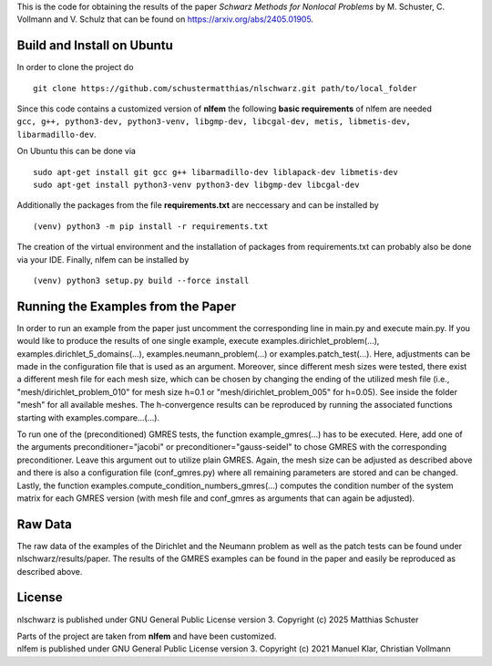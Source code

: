 This is the code for obtaining the results of the paper *Schwarz Methods for Nonlocal Problems* 
by M. Schuster, C. Vollmann and V. Schulz that can be found on https://arxiv.org/abs/2405.01905.

Build and Install on Ubuntu
===========================
In order to clone the project do
::
  git clone https://github.com/schustermatthias/nlschwarz.git path/to/local_folder

| Since this code contains a customized version of **nlfem** the following **basic requirements** of nlfem are needed
| ``gcc, g++, python3-dev, python3-venv, libgmp-dev, libcgal-dev, metis, libmetis-dev, libarmadillo-dev``.
On Ubuntu this can be done via
::
  sudo apt-get install git gcc g++ libarmadillo-dev liblapack-dev libmetis-dev
  sudo apt-get install python3-venv python3-dev libgmp-dev libcgal-dev

Additionally the packages from the file **requirements.txt** are neccessary and can be installed by
::
  (venv) python3 -m pip install -r requirements.txt

The creation of the virtual environment and the installation of packages from requirements.txt can probably also be done via your IDE.
Finally, nlfem can be installed by
::
  (venv) python3 setup.py build --force install
  
Running the Examples from the Paper
===================================
In order to run an example from the paper just uncomment the corresponding line in main.py and execute main.py. If you would like to produce the results of one single example, execute examples.dirichlet_problem(...), examples.dirichlet_5_domains(...), examples.neumann_problem(...) or examples.patch_test(...).
Here, adjustments can be made in the configuration file that is used as an argument. Moreover, since different mesh sizes were tested, 
there exist a different mesh file for each mesh size, which can be chosen by changing the ending of the utilized mesh file 
(i.e., "mesh/dirichlet_problem_010" for mesh size h=0.1 or "mesh/dirichlet_problem_005" for h=0.05). See inside the folder "mesh" for all available meshes. 
The h-convergence results can be reproduced by running the associated functions starting with examples.compare...(...).

To run one of the (preconditioned) GMRES tests, the function example_gmres(...) has to be executed. Here, add one of the arguments preconditioner="jacobi" 
or preconditioner="gauss-seidel" to chose GMRES with the corresponding preconditioner. Leave this argument out to utilize plain GMRES. Again, the mesh size can be adjusted as described above and
there is also a configuration file (conf_gmres.py) where all remaining parameters are stored and can be changed. 
Lastly, the function examples.compute_condition_numbers_gmres(...) computes the condition number of the system matrix for each GMRES version (with mesh file and conf_gmres as arguments that can again be adjusted). 


Raw Data
========
The raw data of the examples of the Dirichlet and the Neumann problem as well as the patch tests can be found under nlschwarz/results/paper. The results of the GMRES examples can be found in the paper and easily be reproduced as described above.

License
=======
nlschwarz is published under GNU General Public License version 3. Copyright (c) 2025 Matthias Schuster

| Parts of the project are taken from **nlfem** and have been customized.
| nlfem is published under GNU General Public License version 3. Copyright (c) 2021 Manuel Klar, Christian Vollmann
  
